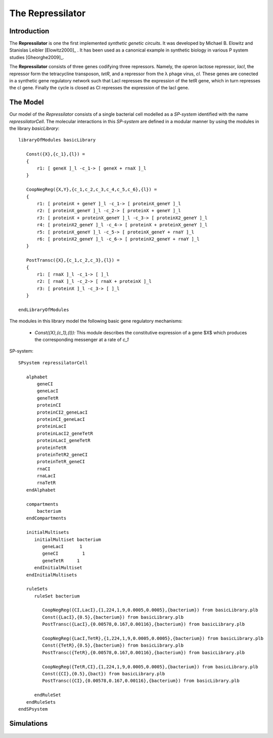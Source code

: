 ########################
The Repressilator
########################

===========================
Introduction
===========================
 
The **Repressilator** is one the first implemented *synthetic genetic circuits*. It was developed by Michael B. Elowitz and Stanislas Leibler [Elowitz2000]_ . It has been used as a canonical example in synthetic biology in various P system studies [Gheorghe2009]_. 

The **Repressilator** consists of three genes codifying three repressors. Namely, the operon lactose repressor, *lacI*, the repressor form the tetracycline transposon, *tetR*, and a repressor from the λ phage virus, *cI*. These genes are conected in a synthetic gene regulatory network such that LacI represses the expression of the tetR gene, which in turn represses the cI gene. Finally the cycle is closed as CI represses the expression of the lacI gene.

.. figure:: Repressilator.png
   :scale: 40
   :alt: alternate text
   :align: center

=========================
The Model
=========================

Our model of the *Repressilator* consists of a single bacterial cell modelled as a *SP-system* identified with the name *repressilatorCell*. The molecular interactions in this *SP-system* are defined in a modular manner by using the modules in the library *basicLibrary*:: 

   libraryOfModules basicLibrary

      Const({X},{c_1},{l}) = 
      {
          r1: [ geneX ]_l -c_1-> [ geneX + rnaX ]_l 
      }

      CoopNegReg({X,Y},{c_1,c_2,c_3,c_4,c_5,c_6},{l}) =
      {
          r1: [ proteinX + geneY ]_l -c_1-> [ proteinX_geneY ]_l 
          r2: [ proteinX_geneY ]_l -c_2-> [ proteinX + geneY ]_l 
          r3: [ proteinX + proteinX_geneY ]_l -c_3-> [ proteinX2_geneY ]_l 
          r4: [ proteinX2_geneY ]_l -c_4-> [ proteinX + proteinX_geneY ]_l 
          r5: [ proteinX_geneY ]_l -c_5-> [ proteinX_geneY + rnaY ]_l 
          r6: [ proteinX2_geneY ]_l -c_6-> [ proteinX2_geneY + rnaY ]_l 
      }

      PostTransc({X},{c_1,c_2,c_3},{l}) = 
      {
          r1: [ rnaX ]_l -c_1-> [ ]_l
          r2: [ rnaX ]_l -c_2-> [ rnaX + proteinX ]_l 
          r3: [ proteinX ]_l -c_3-> [ ]_l 
      }

   endLibraryOfModules

The modules in this library model the following basic gene regulatory mechanisms:

  * *Const({X},{c_1},{l}):* This module describes the constitutive expression of a gene $X$ which produces the corresponding messenger at a rate of *c_1*

SP-system::

   SPsystem repressilatorCell
 
      alphabet
          geneCI
          geneLacI
          geneTetR
          proteinCI
          proteinCI2_geneLacI
          proteinCI_geneLacI
          proteinLacI
          proteinLacI2_geneTetR
          proteinLacI_geneTetR
          proteinTetR
          proteinTetR2_geneCI
          proteinTetR_geneCI
          rnaCI
          rnaLacI
          rnaTetR
      endAlphabet
      
      compartments
          bacterium
      endCompartments
      
      initialMultisets
         initialMultiset bacterium
            geneLacI      1
            geneCI         1
            geneTetR     1
         endInitialMultiset
      endInitialMultisets

      ruleSets
         ruleSet bacterium	

            CoopNegReg({CI,LacI},{1,224,1,9,0.0005,0.0005},{bacterium}) from basicLibrary.plb
            Const({LacI},{0.5},{bacterium}) from basicLibrary.plb
            PostTransc({LacI},{0.00578,0.167,0.00116},{bacterium}) from basicLibrary.plb

            CoopNegReg({LacI,TetR},{1,224,1,9,0.0005,0.0005},{bacterium}) from basicLibrary.plb
            Const({TetR},{0.5},{bacterium}) from basicLibrary.plb
            PostTransc({TetR},{0.00578,0.167,0.00116},{bacterium}) from basicLibrary.plb

            CoopNegReg({TetR,CI},{1,224,1,9,0.0005,0.0005},{bacterium}) from basicLibrary.plb 
            Const({CI},{0.5},{bact}) from basicLibrary.plb
            PostTransc({CI},{0.00578,0.167,0.00116},{bacterium}) from basicLibrary.plb

         endRuleSet
      endRuleSets 
   endSPsystem


========================
Simulations
========================

.. figure:: simulation.png
   :scale: 40
   :alt: alternate text
   :align: center

.. =========================
.. Model Checking
.. =========================
